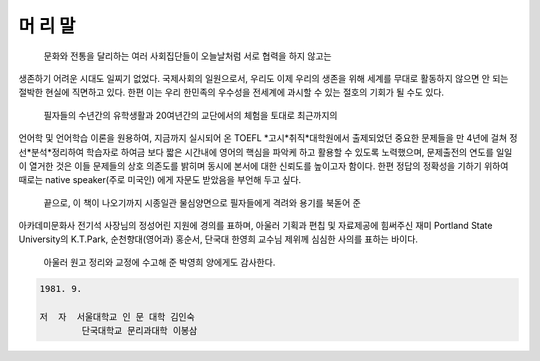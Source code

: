 머 리 말
=======

  문화와 전통을 달리하는 여러 사회집단들이 오늘날처럼 서로 협력을 하지 않고는
생존하기 어려운 시대도 일찌기 없었다. 국제사회의 일원으로서, 우리도 이제 우리의 
생존을 위해 세계를 무대로 활동하지 않으면 안 되는 절박한 현실에 직면하고 있다.
한편 이는 우리 한민족의 우수성을 전세계에 과시할 수 있는 절호의 기회가 될 수도 있다.

  필자들의 수년간의 유학생활과 20여년간의 교단에서의 체험을 토대로 최근까지의
언어학 및 언어학습 이론을 원용하여, 지금까지 실시되어 온 TOEFL *고시*취직*대학원에서
출제되었던 중요한 문제들을 만 4년에 걸쳐 정선*분석*정리하여 학습자로 하여금 보다 짧은
시간내에 영어의 핵심을 파악케 하고 활용할 수 있도록 노력했으며, 문제출전의 연도를 
일일이 열거한 것은 이들 문제들의 상호 의존도를 밝히며 동시에 본서에 대한 신뢰도를 
높이고자 함이다. 한편 정답의 정확성을 기하기 위하여 때로는 native speaker(주로 미국인)
에게 자문도 받았음을 부언해 두고 싶다.

  끝으로, 이 책이 나오기까지 시종일관 물심양면으로 필자들에게 격려와 용기를 북돋어 준
아카데미문화사 전기석 사장님의 정성어린 지원에 경의를 표하며, 아울러 기획과 편칩 및
자료제공에 힘써주신 재미 Portland State University의 K.T.Park, 순천향대(영어과) 
홍순서, 단국대 한영희 교수님 제위께 심심한 사의를 표하는 바이다.

  아울러 원고 정리와 교정에 수고해 준 박영희 양에게도 감사한다.

.. code-block::

   1981. 9. 

   저  자  서울대학교 인 문 대학 김인숙
           단국대학교 문리과대학 이봉삼 


